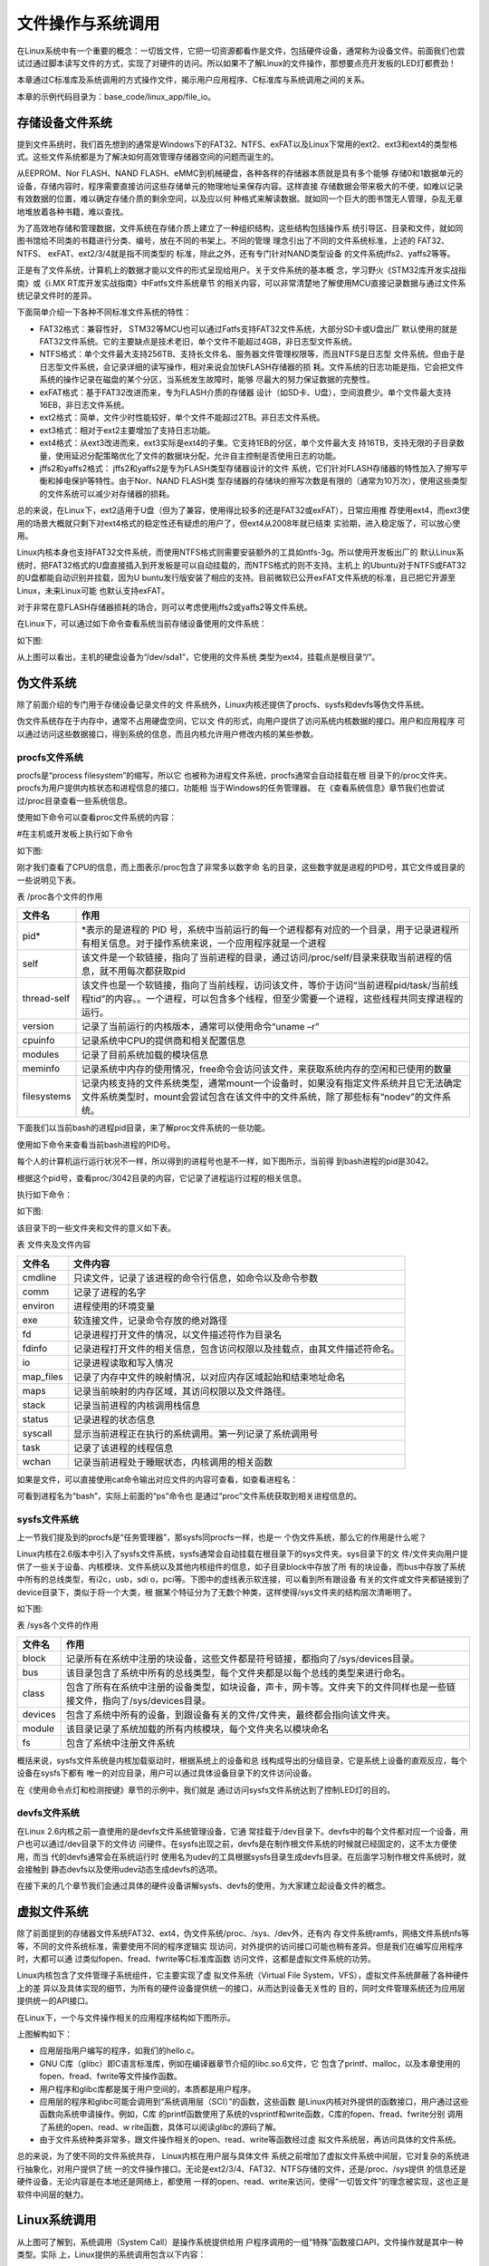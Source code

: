 .. vim: syntax=rst

文件操作与系统调用
---------------------------

在Linux系统中有一个重要的概念：一切皆文件，它把一切资源都看作是文件，包括硬件设备，通常称为设备文件。前面我们也尝试过通过脚本读写文件的方式，实现了对硬件的访问。所以如果不了解Linux的文件操作，那想要点亮开发板的LED灯都费劲！

本章通过C标准库及系统调用的方式操作文件，揭示用户应用程序、C标准库与系统调用之间的关系。

本章的示例代码目录为：base_code/linux_app/file_io。

存储设备文件系统
~~~~~~~~~~~~~~~~~~~~~~~~

提到文件系统时，我们首先想到的通常是Windows下的FAT32、NTFS、exFAT以及Linux下常用的ext2、ext3和ext4的类型格式。这些文件系统都是为了解决如何高效管理存储器空间的问题而诞生的。

从EEPROM、Nor FLASH、NAND FLASH、eMMC到机械硬盘，各种各样的存储器本质就是具有多个能够
存储0和1数据单元的设备，存储内容时，程序需要直接访问这些存储单元的物理地址来保存内容。这样直接
存储数据会带来极大的不便，如难以记录有效数据的位置，难以确定存储介质的剩余空间，以及应以何
种格式来解读数据。就如同一个巨大的图书馆无人管理，杂乱无章地堆放着各种书籍，难以查找。

为了高效地存储和管理数据，文件系统在存储介质上建立了一种组织结构，这些结构包括操作系
统引导区、目录和文件，就如同图书馆给不同类的书籍进行分类、编号，放在不同的书架上。不同的管理
理念引出了不同的文件系统标准，上述的 FAT32、 NTFS、 exFAT、ext2/3/4就是指不同类型的
标准，除此之外，还有专门针对NAND类型设备
的文件系统jffs2、yaffs2等等。

正是有了文件系统，计算机上的数据才能以文件的形式呈现给用户。关于文件系统的基本概
念，学习野火《STM32库开发实战指南》或《i.MX RT库开发实战指南》中Fatfs文件系统章节
的相关内容，可以非常清楚地了解使用MCU直接记录数据与通过文件系统记录文件时的差异。

下面简单介绍一下各种不同标准文件系统的特性：

-  FAT32格式：兼容性好， STM32等MCU也可以通过Fatfs支持FAT32文件系统，大部分SD卡或U盘出厂
   默认使用的就是FAT32文件系统。它的主要缺点是技术老旧，单个文件不能超过4GB，非日志型文件系统。

-  NTFS格式：单个文件最大支持256TB、支持长文件名、服务器文件管理权限等，而且NTFS是日志型
   文件系统。但由于是日志型文件系统，会记录详细的读写操作，相对来说会加快FLASH存储器的损
   耗。文件系统的日志功能是指，它会把文件系统的操作记录在磁盘的某个分区，当系统发生故障时，能够
   尽最大的努力保证数据的完整性。

-  exFAT格式：基于FAT32改进而来，专为FLASH介质的存储器
   设计（如SD卡、U盘），空间浪费少。单个文件最大支持16EB，非日志文件系统。

-  ext2格式：简单，文件少时性能较好，单个文件不能超过2TB。非日志文件系统。

-  ext3格式：相对于ext2主要增加了支持日志功能。

-  ext4格式：从ext3改进而来，ext3实际是ext4的子集。它支持1EB的分区，单个文件最大支
   持16TB，支持无限的子目录数量，使用延迟分配策略优化了文件的数据块分配，允许自主控制是否使用日志的功能。

-  jffs2和yaffs2格式： jffs2和yaffs2是专为FLASH类型存储器设计的文件
   系统，它们针对FLASH存储器的特性加入了擦写平衡和掉电保护等特性。由于Nor、NAND FLASH类
   型存储器的存储块的擦写次数是有限的（通常为10万次），使用这些类型的文件系统可以减少对存储器的损耗。

总的来说，在Linux下，ext2适用于U盘（但为了兼容，使用得比较多的还是FAT32或exFAT），日常应用推
荐使用ext4，而ext3使用的场景大概就只剩下对ext4格式的稳定性还有疑虑的用户了，但ext4从2008年就已结束
实验期，进入稳定版了，可以放心使用。

Linux内核本身也支持FAT32文件系统，而使用NTFS格式则需要安装额外的工具如ntfs-3g。所以使用开发板出厂的
默认Linux系统时，把FAT32格式的U盘直接插入到开发板是可以自动挂载的，而NTFS格式的则不支持。主机上
的Ubuntu对于NTFS或FAT32的U盘都能自动识别并挂载，因为U
buntu发行版安装了相应的支持。目前微软已公开exFAT文件系统的标准，且已把它开源至Linux，未来Linux可能
也默认支持exFAT。

对于非常在意FLASH存储器损耗的场合，则可以考虑使用jffs2或yaffs2等文件系统。

在Linux下，可以通过如下命令查看系统当前存储设备使用的文件系统：

.. code-block:: sh
   :linenos:

   #在主机或开发板上执行如下命令
   df -T

如下图:

.. image:: media/filesy002.png
   :align: center
   :alt: 未找到图片02|



从上图可以看出，主机的硬盘设备为“/dev/sda1”，它使用的文件系统
类型为ext4，挂载点是根目录“/”。

伪文件系统
~~~~~~~~~~~~~~~~

除了前面介绍的专门用于存储设备记录文件的文
件系统外，Linux内核还提供了procfs、sysfs和devfs等伪文件系统。

伪文件系统存在于内存中，通常不占用硬盘空间，它以文
件的形式，向用户提供了访问系统内核数据的接口。用户和应用程序
可以通过访问这些数据接口，得到系统的信息，而且内核允许用户修改内核的某些参数。

procfs文件系统
^^^^^^^^^^^^^^^^^^^^

procfs是“process filesystem”的缩写，所以它
也被称为进程文件系统，procfs通常会自动挂载在根
目录下的/proc文件夹。procfs为用户提供内核状态和进程信息的接口，功能相
当于Windows的任务管理器。
在《查看系统信息》章节我们也尝试过/proc目录查看一些系统信息。

使用如下命令可以查看proc文件系统的内容：

#在主机或开发板上执行如下命令

.. code-block:: sh
   :linenos:

   #查看CPU信息
   cat /proc/cpuinfo
   #查看proc目录
   ls /proc

如下图:

.. image:: media/filesy003.png
   :align: center
   :alt: 未找到图片03|




.. image:: media/filesy004.png
   :align: center
   :alt: 未找到图片04



刚才我们查看了CPU的信息，而上图表示/proc包含了非常多以数字命
名的目录，这些数字就是进程的PID号，其它文件或目录的一些说明见下表。

表   /proc各个文件的作用

=========== ================================================================================================================================================================================
文件名      作用
=========== ================================================================================================================================================================================
pid\*       \*表示的是进程的 PID 号，系统中当前运行的每一个进程都有对应的一个目录，用于记录进程所有相关信息。对于操作系统来说，一个应用程序就是一个进程
self        该文件是一个软链接，指向了当前进程的目录，通过访问/proc/self/目录来获取当前进程的信息，就不用每次都获取pid
thread-self 该文件也是一个软链接，指向了当前线程，访问该文件，等价于访问“当前进程pid/task/当前线程tid”的内容。。一个进程，可以包含多个线程，但至少需要一个进程，这些线程共同支撑进程的运行。
version     记录了当前运行的内核版本，通常可以使用命令“uname –r”
cpuinfo     记录系统中CPU的提供商和相关配置信息
modules     记录了目前系统加载的模块信息
meminfo     记录系统中内存的使用情况，free命令会访问该文件，来获取系统内存的空闲和已使用的数量
filesystems 记录内核支持的文件系统类型，通常mount一个设备时，如果没有指定文件系统并且它无法确定文件系统类型时，mount会尝试包含在该文件中的文件系统，除了那些标有“nodev”的文件系统。
=========== ================================================================================================================================================================================

下面我们以当前bash的进程pid目录，来了解proc文件系统的一些功能。

使用如下命令来查看当前bash进程的PID号。

.. code-block:: sh
   :linenos:

   #在主机上执行如下命令
   ps

每个人的计算机运行运行状况不一样，所以得到的进程号也是不一样，如下图所示，当前得
到bash进程的pid是3042。

.. image:: media/filesy005.png
   :align: center
   :alt: 未找到图片05|


根据这个pid号，查看proc/3042目录的内容，它记录了进程运行过程的相关信息。

执行如下命令：

.. code-block:: sh
   :linenos:

   #在主机上执行如下命令
   #把目录中的数字改成自己bash进程的pid号
   ls /proc/3042

如下图:

.. image:: media/filesy006.png
   :align: center
   :alt: 未找到图片06|



该目录下的一些文件夹和文件的意义如下表。

表    文件夹及文件内容

========= ========================================================================
文件名    文件内容
========= ========================================================================
cmdline   只读文件，记录了该进程的命令行信息，如命令以及命令参数
comm      记录了进程的名字
environ   进程使用的环境变量
exe       软连接文件，记录命令存放的绝对路径
fd        记录进程打开文件的情况，以文件描述符作为目录名
fdinfo    记录进程打开文件的相关信息，包含访问权限以及挂载点，由其文件描述符命名。
io        记录进程读取和写入情况
map_files 记录了内存中文件的映射情况，以对应内存区域起始和结束地址命名
maps      记录当前映射的内存区域，其访问权限以及文件路径。
stack     记录当前进程的内核调用栈信息
status    记录进程的状态信息
syscall   显示当前进程正在执行的系统调用。第一列记录了系统调用号
task      记录了该进程的线程信息
wchan     记录当前进程处于睡眠状态，内核调用的相关函数
========= ========================================================================

如果是文件，可以直接使用cat命令输出对应文件的内容可查看，如查看进程名：

.. code-block:: sh
   :linenos:

   #在主机上执行如下命令
   #把目录中的数字改成自己bash进程的pid号 
   cat /proc/3042/comm

.. image:: media/filesy007.png
   :align: center
   :alt: 未找到图片07|



可看到进程名为“bash”，实际上前面的“ps”命令也
是通过“proc”文件系统获取到相关进程信息的。

sysfs文件系统
^^^^^^^^^^^^^^^^^^

上一节我们提及到的procfs是“任务管理器”，那sysfs同procfs一样，也是一
个伪文件系统，那么它的作用是什么呢？

Linux内核在2.6版本中引入了sysfs文件系统，sysfs通常会自动挂载在根目录下的sys文件夹。sys目录下的文
件/文件夹向用户提供了一些关于设备、内核模块、文件系统以及其他内核组件的信息，如子目录block中存放了所
有的块设备，而bus中存放了系统中所有的总线类型，有i2c，usb，sdi
o，pci等。下图中的虚线表示软连接，可以看到所有跟设备
有关的文件或文件夹都链接到了device目录下，类似于将一个大类，根
据某个特征分为了无数个种类，这样使得/sys文件夹的结构层次清晰明了。

如下图:

.. image:: media/filesy008.jpg
   :align: center
   :alt: 未找到图片08|




表   /sys各个文件的作用

======= ======================================================================================================================
文件名  作用
======= ======================================================================================================================
block   记录所有在系统中注册的块设备，这些文件都是符号链接，都指向了/sys/devices目录。
bus     该目录包含了系统中所有的总线类型，每个文件夹都是以每个总线的类型来进行命名。
class   包含了所有在系统中注册的设备类型，如块设备，声卡，网卡等。文件夹下的文件同样也是一些链接文件，指向了/sys/devices目录。
devices 包含了系统中所有的设备，到跟设备有关的文件/文件夹，最终都会指向该文件夹。
module  该目录记录了系统加载的所有内核模块，每个文件夹名以模块命名
fs      包含了系统中注册文件系统
======= ======================================================================================================================

概括来说，sysfs文件系统是内核加载驱动时，根据系统上的设备和总
线构成导出的分级目录，它是系统上设备的直观反应，每个设备在sysfs下都有
唯一的对应目录，用户可以通过具体设备目录下的文件访问设备。

在《使用命令点灯和检测按键》章节的示例中，我们就是
通过访问sysfs文件系统达到了控制LED灯的目的。

devfs文件系统
^^^^^^^^^^^^^^^^^^^^^^^^^^^

在Linux 2.6内核之前一直使用的是devfs文件系统管理设备，它通
常挂载于/dev目录下。devfs中的每个文件都对应一个设备，用户也可以通过/dev目录下的文件访
问硬件。在sysfs出现之前，devfs是在制作根文件系统的时候就已经固定的，这不太方便使用，而当
代的devfs通常会在系统运行时
使用名为udev的工具根据sysfs目录生成devfs目录。在后面学习制作根文件系统时，就会接触到
静态devfs以及使用udev动态生成devfs的选项。

在接下来的几个章节我们会通过具体的硬件设备讲解sysfs、devfs的使用，为大家建立起设备文件的概念。

虚拟文件系统
~~~~~~~~~~~~~~~~~~

除了前面提到的存储器文件系统FAT32、ext4，伪文件系统/proc、/sys、/dev外，还有内
存文件系统ramfs，网络文件系统nfs等等，不同的文件系统标准，需要使用不同的程序逻辑实
现访问，对外提供的访问接口可能也稍有差异。但是我们在编写应用程序时，大都可以通
过类似fopen、fread、fwrite等C标准库函数
访问文件，这都是虚拟文件系统的功劳。

Linux内核包含了文件管理子系统组件，它主要实现了虚
拟文件系统（Virtual File System，VFS），虚拟文件系统屏蔽了各种硬件上的差
异以及具体实现的细节，为所有的硬件设备提供统一的接口，从而达到设备无关性的
目的，同时文件管理系统还为应用层提供统一的API接口。

在Linux下，一个与文件操作相关的应用程序结构如下图所示。

.. image:: media/filesy009.png
   :align: center
   :alt: 未找到图片09|



上图解构如下：

-  应用层指用户编写的程序，如我们的hello.c。

-  GNU C库（glibc）即C语言标准库，例如在编译器章节介绍的libc.so.6文件，它
   包含了printf、malloc，以及本章使用的fopen、fread、fwrite等文件操作函数。

-  用户程序和glibc库都是属于用户空间的，本质都是用户程序。

-  应用层的程序和glibc可能会调用到“系统调用层（SCI）”的函数，这些函数
   是Linux内核对外提供的函数接口，用户通过这些函数向系统申请操作。例如，C库
   的printf函数使用了系统的vsprintf和write函数，C库的fopen、fread、fwrite分别
   调用了系统的open、read、w
   rite函数，具体可以阅读glibc的源码了解。

-  由于文件系统种类非常多，跟文件操作相关的open、read、write等函数经过虚
   拟文件系统层，再访问具体的文件系统。

总的来说，为了使不同的文件系统共存， Linux内核在用户层与具体文件
系统之前增加了虚拟文件系统中间层，它对复杂的系统进行抽象化，对用户提供了统
一的文件操作接口。无论是ext2/3/4、FAT32、NTFS存储的文件，还是/proc、/sys提供
的信息还是硬件设备，无论内容是在本地还是网络上，都使用
一样的open、read、write来访问，使得“一切皆文件”的理念被实现，这也正是软件中间层的魅力。

Linux系统调用
~~~~~~~~~~~~~~~~~~~~~~~~~~~

从上图可了解到，系统调用（System Call）是操作系统提供给用
户程序调用的一组“特殊”函数接口API，文件操作就是其中一种类型。实际
上，Linux提供的系统调用包含以下内容：

-  进程控制：如fork、clone、exit 、setpriority等创建、中止、设置进程优先级的操作。

-  文件系统控制：如open、read、write等对文件的打开、读取、写入操作。

-  系统控制：如reboot、stime、init_module等重启、调整系统时间、初始化模块的系统操作。

-  内存管理：如mlock、mremap等内存页上锁重、映射虚拟内存操作。

-  网络管理：如sethostname、gethostname设置或获取本主机名操作。

-  socket控制：如socket、bind、send等进行TCP、UDP的网络通讯操作。

-  用户管理：如setuid、getuid等设置或获取用户ID的操作。

-  进程间通信：包含信号量、管道、共享内存等操作。

从逻辑上来说，系统调用可被看成是一个Linux内核与用户空间程序交互的中间人，它把用户
进程的请求传达给内核，待内核把请求处理完毕后再将处理结果送回给用户空间。它的
存在就是为了对用户空间与内核空间进行隔离，要求用户通过给定的方式访问系统资源，从
而达到保护系统的目的。

也就是说，我们心心念念的Linux应用程序与硬件驱动程序之间，就是各种各样的系统
调用，所以无论出于何种目的，系统调用是学习Linux开发绕不开的话题。

本章通过文件操作的两个实验，来演示使用C标准库与系统调用方式的差异。

文件操作（C标准库）
~~~~~~~~~~~~~~~~~~~~~~~~~~~~~~

本小节讲解使用通用的C标准库接口访问文件，标准库实际是对系统调用再次进行了封装。使用C标准库编写的代码，能方便地在不同的系统上移植。

例如Windows系统打开文件操作的系统API为OpenFile，Linux则为open，C标准库都把它们封装为fopen，Windows下的C库会通过fopen调用OpenFile函数实现操作，而Linux下则通过glibc调用open打开文件。用户代码如果使用fopen，那么只要根据不同的系统重
新编译程序即可，而不需要修改对应的代码。

常用文件操作（C标准库）
^^^^^^^^^^^^^^^^^^^^^^^^^^^^^^^^^^^^

在开发时，遇到不熟悉的库函数或系统调用，要善用man手册，而不要老是从网上查找。C标准库提供的常用文件操作简介如下：

fopen函数
""""""""""""""""""""""""""""

fopen库函数用于打开或创建文件，返回相应的文件流。它的函数原型如下：

.. code-block:: sh
   :linenos:

   #include <stdio.h>
   FILE *fopen(const char *pathname, const char *mode);

-  pathname参数用于指定要打开或创建的文件名。

-  mode参数用于指定文件的打开方式，注意该参数是一个字符串，输入时需要带双引号：

-  “r”：以只读方式打开，文件指针位于文件的开头。

-  “r+”：以读和写的方式打开，文件指针位于文件的开头。

-  “w”：以写的方式打开，不管原文件是否有内容都把原内容清空掉，文件指针位于文件的开头。

-  “w+”： 同上，不过当文件不存在时，前面的“w”模式会返回错误，而此处的“w+”则会创建新文件。

-  “a”：以追加内容的方式打开，若文件不存在会创建新文件，文件指针位于文件的末尾。与“w+”的区别是它不会清空原文件的内容而是追加。

-  “a+”：以读和追加的方式打开，其它同上。

-  fopen的返回值是FILE类型的文件文件流，当它的值不为NULL时表示正常，后续的fread、fwrite等函数可通过文件流访问对应的文件。

fread函数
""""""""""""""""""""""""""""

fread库函数用于从文件流中读取数据。它的函数原型如下：

.. code-block:: sh
   :linenos:

   #include <stdio.h>
   size_t fread(void *ptr, size_t size, size_t nmemb, FILE *stream);

stream是使用fopen打开的文件流，fread通过它指定要访问的文件，它从该文件中读取nmemb项
数据，每项的大小为size，读取到的数据会被存储在ptr指向的数组中。fread的返回值为成功读取的项数（项的单位为size）。

fwrite函数
""""""""""""""""""""""""""""""""

fwrite库函数用于把数据写入到文件流。它的函数原型如下：

.. code-block:: sh
   :linenos:

   #include <stdio.h>
   size_t fwrite(void *ptr, size_t size, size_t nmemb, FILE *stream);

它的操作与fread相反，把ptr数组中的内容写入到stream文件流，写入的项数为nmemb，每项
大小为size，返回值为成功写入的项数（项的单位为size）。

fclose函数
""""""""""""""""""""""""""""""""

fclose库函数用于关闭指定的文件流，关闭时它会把尚未写到文件的内容都写出。因为标准
库会对数据进行缓冲，所以需要使用fclose来确保数据被写出。它的函数原型如下：

.. code-block:: sh
   :linenos:

   #include <unistd.h>
   int close(int fd);

fflush函数
""""""""""""""""""""""""""""""""

fflush函数用于把尚未写到文件的内容立即写出。常用于确保前面操作的数据被写
入到磁盘上。fclose函数本身也包含了fflush的操作。fflush的函数原型如下：

.. code-block:: sh
   :linenos:

   #include <stdio.h>
   int fflush(FILE *stream);

fseek函数
"""""""""""""""""""""""""""""""""""""

fseek函数用于设置下一次读写函数操作的位置。它的函数原型如下：

.. code-block:: sh
   :linenos:

   #include <stdio.h>
   int fseek(FILE *stream, long offset, int whence);

其中的offset参数用于指定位置，whence参数则定义了offset的意义，whence的可取值如下：

-  SEEK_SET：offset是一个绝对位置。

-  SEEK_END：offset是以文件尾为参考点的相对位置。

-  SEEK_CUR：offset是以当前位置为参考点的相对位置。

实验代码分析
^^^^^^^^^^^^^^^^^^


下面我们使用C标准库进行文件操作实验，如下所示。


.. code-block:: c
   :caption: 文件操作实验-C标准库（base_code/linux_app/file_io/stdio/main.c文件）
   :linenos:
   
   #include <stdio.h>
   #include <string.h>

   //要写入的字符串
   const char buf[] = "filesystem_test:Hello World!\n";
   //文件描述符
   FILE *fp;
   char str[100];


   int main(void)
   {
      //创建一个文件
      fp = fopen("filesystem_test.txt", "w+");
      //正常返回文件指针
      //异常返回NULL
      if(NULL == fp){
         printf("Fail to Open File\n");
         return 0;
      }
      //将buf的内容写入文件
      //每次写入1个字节，总长度由strlen给出
      fwrite(buf, 1, strlen(buf), fp);

      //写入Embedfire
      //每次写入1个字节，总长度由strlen给出
      fwrite("Embedfire\n", 1, strlen("Embedfire\n"),fp);

      //把缓冲区的数据立即写入文件 
      fflush(fp);

      //此时的文件位置指针位于文件的结尾处，使用fseek函数使文件指针回到文件头
      fseek(fp, 0, SEEK_SET);

      //从文件中读取内容到str中
      //每次读取100个字节，读取1次
      fread(str, 100, 1, fp);

      printf("File content:\n%s \n", str);

      fclose(fp);

      return 0;
   }
  

如果之前有学习过C语言的文件操作，本实验代码非常容易理解，它的流程就是使用fopen创建文件、使用fwrite写入内容，使用fflush确保缓冲区的内容写到文件，然后使用fseek重置文件位置指针，使用fread把文件的内容读出，最后调用fclose关闭文件。

其中的fopen函数调用时使用了参数“w+”，表示每次都创建新的空文件，且带上读权限打开，函数调用后得到文件描述符fp，在它后面的fwrite、fread、fflush等函数都是通过这个fp文件描述符访问该文件的。

与下一小节中差异最大的就是此处fwrite和fread之间
的fflush函数，C标准库的文
件系统带缓冲区，而系统调用的文件操作不带缓冲区，所以没有相应的flush函数。

Makefile说明
^^^^^^^^^^^^^^^^^^^^^^^^^^^^^^^^^^^^^^^^

Makefile是跟工程目录匹配的，本实验仅有一个main.c文件，且与Makefile处
于同级目录。它的工程文件结构如下图所示。

.. image:: media/filesy010.png
   :align: center
   :alt: 未找到图片10|



此处编写的Makefile与前面《多级结构工程的Makefile》章节的基本一致，如下所示。



.. code-block:: c
   :caption: 文件操作-C标准库的Makefile（base_code/linux_app/file_io/stdio/Makefile文件）
   :linenos:

   #生成可执行文件的名称
   Target = file_demo
   ARCH ?= x86
   #编译器CC
   #根据传入的参数ARCH，确定使用的编译器
   #默认使用gcc编译器
   #make ARCH=arm 时使用ARM-GCC编译器
   ifeq ($(ARCH), x86)
      CC = gcc
   else
      CC = arm-linux-gnueabihf-gcc
   endif
   #存放中间文件的路径
   build_dir = build_$(ARCH)
   #存放源文件的文件夹
   src_dir =  .
   #存放头文件的文件夹
   inc_dir = includes .

   #源文件
   sources = $(foreach dir,$(src_dir),$(wildcard $(dir)/*.c))
   #目标文件（*.o）
   objects = $(patsubst %.c,$(build_dir)/%.o,$(notdir $(sources)))
   #头文件
   includes = $(foreach dir,$(inc_dir),$(wildcard $(dir)/*.h))
   #编译参数
   #指定头文件的路径
   CFLAGS = $(patsubst %, -I%, $(inc_dir))

   #链接过程
   #开发板上无法使用动态库，因此使用静态链接的方式
   $(build_dir)/$(Target) : $(objects)  | create_build
      $(CC) $^ -o $@ 

   #编译工程
   #编译src文件夹中的源文件，并将生成的目标文件放在objs文件夹中
   $(build_dir)/%.o : $(src_dir)/%.c $(includes) | create_build
      $(CC) -c $(CFLAGS) $< -o $@ 


   #以下为伪目标，调用方式：make 伪目标
   #clean：用于Clean Project
   #check：用于检查某个变量的值
   .PHONY:clean cleanall check create_build
   #按架构删除
   clean:
      rm -rf $(build_dir)

   #全部删除
   cleanall:
      rm -rf build_x86 build_arm

   #命令前带"@",表示不在终端上输出执行的命令
   #这个目标主要是用来调试Makefile时输出一些内容
   check:
      @echo $(CFLAGS)
      @echo $(CURDIR)
      @echo $(src_dir)
      @echo $(sources)
      @echo $(objects)
      
   #创建一个新目录create，用于存放过程文件
   create_build:
      @mkdir -p $(build_dir)



与前面讲解的Makefile的差异主要如下：

-  第2行：本工程编译后的可执行文件名为file_demo，以后我们的Makefile都
   在此处定义可执行文件名，配合第14行的build_dir变量的值可找到编译后生成的应用程序的目录。

-  第16行：本工程的源文件跟Makefile在相同的目录，所以表示源文件的src_dir变量赋值为“.”，表示当前目录。

-  54~55行：定义了一个名为create_build的伪目标，它执行的Shell命令为创建编译目录，在下面说明的代码中会被用到。

-  第32行和第37行：分别是生成最终目标文件和*.o文件的依赖，与之前不同的
   时它们的末尾都新增了“\| create_build”的内容，其中“ \|”在此处的
   意义为前置依赖，create_build为上面说明的伪目标，合起来的
   意义是create_build这个伪目标要先被执行，即要先创建编译目录。

编译及测试
^^^^^^^^^^^^^^^^^^^^

x86架构
""""""""""""""""""""""""""

本实验支持x86和ARM架构，在x86上的编译及测试命令如下：

.. code-block:: sh
   :linenos:

   #在主机的实验代码Makefile目录下编译
   #默认编译x86平台的程序
   make
   tree
   #运行
   ./build_x86/file_demo
   #程序运行后本身有输出，并且创建了一个文件
   ls
   #查看文件的内容
   cat filesystem_test.txt

如下图:

.. image:: media/filesy011.png
   :align: center
   :alt: 未找到图片11|



ARM架构
""""""""""""""""""""""""""

对于ARM架构的程序，可使用如下步骤进行编译：

.. code-block:: sh
   :linenos:

   #在主机的实验代码Makefile目录下编译
   #编译arm平台的程序
   make ARCH=arm

编译后生成的ARM平台程序为build_arm/file_demo，使用网络文件系统共
享至开发板，在开发板的终端上运行即可，如下图所示。

.. image:: media/filesy012.png
   :align: center
   :alt: 未找到图片12|



文件操作（系统调用）
~~~~~~~~~~~~~~~~~~~~~~~~~~~~~

Linux提供的文件操作系统调用常用的有open、write、read、lseek、close等。

open函数
^^^^^^^^^

.. code-block:: sh
   :linenos:

   #include <sys/types.h>
   #include <sys/stat.h>
   #include <fcntl.h>
   int open(const char *pathname, int flags);
   int open(const char *pathname, int flags, mode_t mode);

Linux使用open函数来打开文件，并返回该文件对应的文件描述符。函数参数的具体说明如下：

-  pathname：要打开或创建的文件名；

-  flag：指定文件的打开方式，具体有以下参数，见下表 flag参数值。

表   flag参数值

======== ========================================================
标志位   含义
======== ========================================================
O_RDONLY 以只读的方式打开文件，该参数与O_WRONLY和O_RDWR只能三选一
O_WRONLY 以只写的方式打开文件
O_RDWR   以读写的方式打开文件
O_CREAT  创建一个新文件
O_APPEND 将数据写入到当前文件的结尾处
O_TRUNC  如果pathname文件存在，则清除文件内容
======== ========================================================

C库函数fopen的mode参数与系统调用open的flags参数有如下表中的等价关系。

表   fopen的mode与open的flags参数关系

=============== ===============================
fopen的mode参数 open的flags参数
=============== ===============================
r               O_RDONLY
w               O_WRONLY \| O_CREAT \| O_TRUNC
a               O_WRONLY \| O_CREAT \| O_APPEND
r+              O_RDWR
w+              O_RDWR \| O_CREAT \| O_TRUNC
a+              O_RDWR \| O_CREAT \| O_APPEND
=============== ===============================

-  mode：当open函数的flag值设置为O_CREAT时，必须使用mode参数来设置文件
   与用户相关的权限。mode可用的权限如下表所示，表中各个参数可使用“\| ”来组
   合。

表  文件权限

========== ======= ========================================
\\         标志位   含义
========== ======= ========================================
当前用户   S_IRUSR 用户拥有读权限
\\         S_IWUSR 用户拥有写权限
\\         S_IXUSR 用户拥有执行权限
\\         S_IRWXU 用户拥有读、写、执行权限
当前用户组 S_IRGRP 当前用户组的其他用户拥有读权限
\\         S_IWGRP 当前用户组的其他用户拥有写权限 
\\         S_IXGRP 当前用户组的其他用户拥有执行权限 
\\         S_IRWXG 当前用户组的其他用户拥有读、写、执行权限 
其他用户   S_IROTH 其他用户拥有读权限 
\\         S_IWOTH 其他用户拥有写权限 
\\         S_IXOTH 其他用户拥有执行权限 
\\         S_IROTH 其他用户拥有读、写、执行权限 
========== ======= ========================================



read函数
^^^^^^^^^

.. code-block:: sh
   :linenos:

   #include <unistd.h>
   ssize_t read(int fd, void *buf, size_t count);

read函数用于从文件中读取若干个字节的数据，保存到数据缓冲区buf中，并返
回实际读取的字节数，具体函数参数如下：

-  fd：文件对应的文件描述符，可以通过fopen函数获得。另外，当一个程序
   运行时，Linux默认有0、1、2这三个已经打开的文件描述符，分别对应了标准输入、标准输出、标准错误输出，即可以直接访问这三种文件描述符；

-  buf：指向数据缓冲区的指针；

-  count：读取多少个字节的数据。

write函数
^^^^^^^^^

.. code-block:: sh
   :linenos:

   #include <unistd.h>
   ssize_t write(int fd, const void *buf, size_t count);

write函数用于往文件写入内容，并返回实际写入的字节长度，具体函数参数如下：

-  fd：文件对应的文件描述符，可以通过fopen函数获得。

-  buf：指向数据缓冲区的指针；

-  count：往文件中写入多少个字节。

close函数
^^^^^^^^^

.. code-block:: sh
   :linenos:

   int close(int fd);

当我们完成对文件的操作之后，想要关闭该文件，可以调用close函数，来关闭该fd文件描述符对应的文件。

lseek函数
^^^^^^^^^

lseek函数可以用与设置文件指针的位置，并返回文件指针相对于文件头
的位置。其函数原型如下：

.. code-block:: sh
   :linenos:

   off_t lseek(int fd, off_t offset, int whence);

它的用法与flseek一样，其中的offset参数用于指定位置，whence参数则定义了offset的意义，whence的可取值如下：

-  SEEK_SET：offset是一个绝对位置。

-  SEEK_END：offset是以文件尾为参考点的相对位置。

-  SEEK_CUR：offset是以当前位置为参考点的相对位置。

.. _实验代码分析-1:

实验代码分析
~~~~~~~~~~~~~~~

本节我们通过一个实验，来讲解如何使用对文件进行操作。


.. code-block:: c
   :caption: 文件操作实验-系统调用（base_code/linux_app/file_io/systemcall/main.c文件）
   :linenos:

   #include <sys/stat.h>
   #include <unistd.h>
   #include <fcntl.h>
   #include <stdio.h>
   #include <string.h>

   //文件描述符
   int fd;
   char str[100];


   int main(void)
   {
      //创建一个文件
      fd = open("testscript.sh", O_RDWR|O_CREAT|O_TRUNC, S_IRWXU);
      //文件描述符fd为非负整数
      if(fd < 0){
         printf("Fail to Open File\n");
         return 0;
      }
      //写入字符串pwd
      write(fd, "pwd\n", strlen("pwd\n"));

      //写入字符串ls
      write(fd, "ls\n", strlen("ls\n"));

      //此时的文件指针位于文件的结尾处，使用lseek函数使文件指针回到文件头
      lseek(fd, 0, SEEK_SET);

      //从文件中读取100个字节的内容到str中，该函数会返回实际读到的字节数
      read(fd, str, 100);

      printf("File content:\n%s \n", str);

      close(fd);

      return 0;
   }

执行流程
^^^^^^^^^

本实验与C库文件操作类似，也是创建文件、写入内容然后读出，不过此处使用
的都是系统调用函数如open、write、lseek、read、close，具体说明如下：

-  代码中先调用了open函数以可读写的方式打开一个文本文件，并且O_CREAT指定
   如果文件不存在，则创建一个新的文件，文件的权限为S_IRWXU，即当前用户可读
   可写可执行，当前用户组和其他用户没有任何权限。

-  open与fopen的返回值功能类似，都是文件描述符，不过open使用非负整数
   来表示正常，失败时返回-1，而fopen失败时返回NULL。

-  创建文件后调用write函数写入了“pwd\n”、“ls\n”这样的字符串，实际上就是简单的Shell命令。

-  使用read函数读取内容前，先调用lseek函数重置了文件指针至文件开头处读取。与C库文件
   操作的区别write和read之间不需要使用fflush确保缓冲区的内容并写入，因为系统调用的文件操作是没有缓冲区的。

-  最后关闭文件，释放文件描述符。

头文件目录
^^^^^^^^^^^

示例代码中的开头包含了一系列Linux系统常用的头文件。今后学习Linux的过程中，我们可能会接触各种
各样的头文件，因此了解一下Linux中头文件的用法十分有必要。

在linux中，大部分的头文件在系统的“/usr/include”目录下可以找到，它是
系统自带的GCC编译器默认的头文件目录，如下图所示，如果把该目录下的stdio.h文件删除
掉或更改名字（想尝试请备份），那么使用GCC编译hello
world的程序会因为找不到stdio.h文件而报错。

.. image:: media/filesy013.png
   :align: center
   :alt: 未找到图片13|


代码中一些头文件前包含了某个目录，比如sys/stat.h，这些头文件
可以在编译器文件夹中的目录下找到。我们通常可以使用locate命令来搜索，如：

.. code-block:: sh
   :linenos:

   #在Ubuntu主机下执行如下命令：
   locate sys/stat.h

如下图:

.. image:: media/filesy014.png
   :align: center
   :alt: 未找到图片14|



在上图中我们查找出sys/stat.h存在三个位置，这是因为示例的主机安装
了三个版本的编译器，每个编译器都有自己的头文件，编译器运行时默认是采用自己目录下的头文件编译的。

常用头文件
^^^^^^^^^^^

在后面的学习中我们常常会用到以下头文件，此处进行简单说明，若想查看具体的头文件内容，使用locate命令找到该文件目录后打开即可：

-  头文件stdio.h：C标准输入与输出（standard input & output）头文件，我们经常使用的打印函数printf函数就位于该头文件中。

-  头文件stdlib.h：C标准库（standard library）头文件，该文件包含了常用的malloc函数、free函数。

-  头文件sys/stat.h：包含了关于文件权限定义，如S_IRWXU、S_IWUSR，以
   及函数fstat用于查询文件状态。涉及系统调用文件相关的操作，通常都需要用到sys/stat.h文件。

-  头文件unistd.h：UNIX C标准库头文件，unix，linux系列的操
   作系统相关的C库，定义了unix类系统POSIX标准的符号常量头文件，比如Linux标准的输入文件描述符（STDIN），标准输出文件描述符（STDOUT），还有read、write等系统调用的声明。

-  头文件fcntl.h：unix标准中通用的头文件，其中包含的相关函数有 open，fcntl，close等操作。

-  头文件sys/types.h：包含了Unix/Linux系统的数据类型的头文件，常用的有size_t，time_t，pid_t等类型。

.. _编译及测试-1:

编译及测试
~~~~~~~~~~~~

本实验使用的Makefile与上一小节的完全一样，不再分析。

.. _x86架构-1:

x86架构
^^^^^^^^^^^

本实验支持x86和ARM架构，在x86上的编译及测试命令如下：

.. code-block:: sh
   :linenos:

   #在主机的实验代码Makefile目录下编译
   #默认编译x86平台的程序
   make
   tree
   #运行
   ./build_x86/file_demo
   #程序运行后本身有输出，并且创建了一个文件
   ls
   #查看文件的内容
   cat testsript.sh
   #执行生成的testscript.sh文件
   ./testscript.sh

如下图:

.. image:: media/filesy015.png
   :align: center
   :alt: 未找到图片15|



从上图可看到，file_demo程序执行后，它创建的testscript.sh文件带有
可执行权限，运行./testscript.sh可执行该脚本。

.. _arm架构-1:

ARM架构
^^^^^^^^^^^

对于ARM架构的程序，可使用如下步骤进行编译：

.. code-block:: sh
   :linenos:

   #在主机的实验代码Makefile目录下编译
   #编译arm平台的程序
   make ARCH=arm

编译后生成的ARM平台程序为build_arm/file_demo，使用网络文件系统共享
至开发板，在开发板的终端上测试即可。

如下图:

.. image:: media/filesy016.png
   :align: center
   :alt: 未找到图片16|



如何决择
~~~~~~~~~~~~

既然C标准库和系统调用都能够操作文件，那么应该选择哪种操作呢？考虑的因素如下：

-  使用系统调用会影响系统的性能。执行系统调用时，Linux需要从用
   户态切换至内核态，执行完毕再返回用户代码，所以减少系统调用能减
   少这方面的开销。如库函数写入数据的文件操作fwrite最后也是执行了write系统
   调用，如果是写少量数据的话，直接执行write可能会更高效，但如果是频繁的写入操作，由于f
   write的缓冲区可以减少调用write的次数，这种情况下使用fwrite能更节省时间。

-  硬件本身会限制系统调用本身每次读写数据块的大小。如针对某种存
   储设备的write函数每次可能必须写4kB的数据，那么当要写入的实际数据小于4kB时，write也只能
   按4kB写入，浪费了部分空间，而带缓冲区的fwrite函数面对这种情况，会尽量在满足数据长度要求时才执行系统调用，减少空间开销。

-  也正是由于库函数带缓冲区，使得我们无法清楚地知道它何时才会真正地把内容写入到硬件上，所以在需
   要对硬件进行确定的控制时，我们更倾向于执行系统调用。

下一小节我们将使用库函数和系统调用的文件操作方式控制LED灯，演示这两种方式的差异。


.. |filesy002| image:: media/filesy002.png
   :width: 5.76806in
   :height: 0.86988in
.. |filesy003| image:: media/filesy003.png
   :width: 5.76806in
   :height: 3.90612in
.. |filesy004| image:: media/filesy004.png
   :width: 5.76806in
   :height: 2.80659in
.. |filesy005| image:: media/filesy005.png
   :width: 5.76806in
   :height: 0.80446in
.. |filesy006| image:: media/filesy006.png
   :width: 5.76806in
   :height: 1.73843in
.. |filesy007| image:: media/filesy007.png
   :width: 5.76806in
   :height: 0.28373in
.. |filesy008| image:: media/filesy008.jpg
   :width: 5.76806in
   :height: 3.18932in
.. |filesy009| image:: media/filesy009.png
   :width: 5.71463in
   :height: 3.6in
.. |filesy010| image:: media/filesy010.png
   :width: 5.76806in
   :height: 0.81113in
.. |filesy011| image:: media/filesy011.png
   :width: 5.76806in
   :height: 2.97015in
.. |filesy012| image:: media/filesy012.png
   :width: 5.76806in
   :height: 1.72374in
.. |filesy013| image:: media/filesy013.png
   :width: 5.76691in
   :height: 1.63889in
.. |filesy014| image:: media/filesy014.png
   :width: 5.52894in
   :height: 0.77148in
.. |filesy015| image:: media/filesy015.png
   :width: 5.76806in
   :height: 4.06902in
.. |filesy016| image:: media/filesy016.png
   :width: 5.76806in
   :height: 1.33587in
